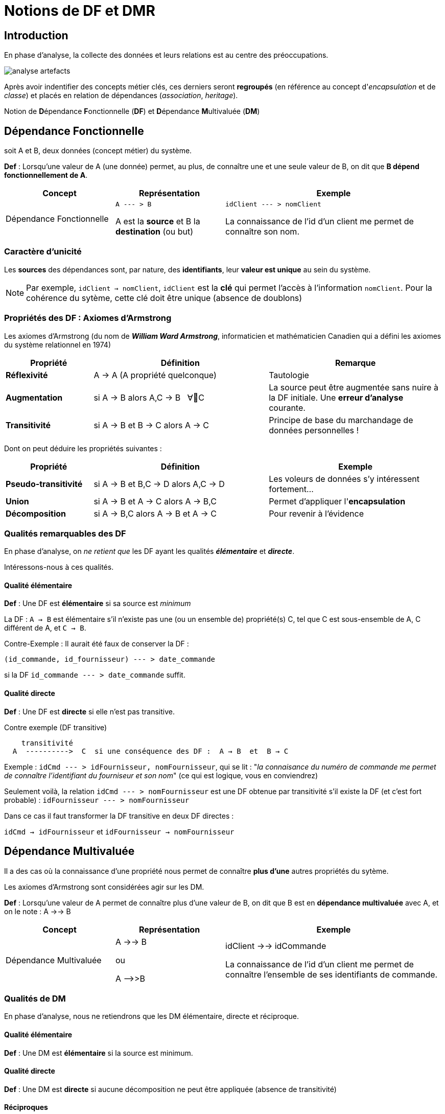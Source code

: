 = Notions de DF et DMR
ifndef::backend-pdf[]
:imagesdir: images
endif::[]

== Introduction

En phase d'analyse, la collecte des données et leurs relations est au centre des préoccupations.


image:analyse-artefacts.png[title="artefacts et analyse"]

Après avoir indentifier des concepts métier clés, ces derniers seront **regroupés** (en référence au concept d'_encapsulation_ et de _classe_) et placés
en relation de dépendances (_association_, _heritage_).

Notion de **D**épendance **F**onctionnelle (*DF*) et **D**épendance **M**ultivaluée (*DM*)


== Dépendance Fonctionnelle

soit A et B, deux données (concept métier) du système.

====

*Def* : Lorsqu'une valeur de A (une donnée) permet, au plus, de connaître une et une seule valeur de B,
on dit que *B dépend fonctionnellement de A*.

[cols="1,1,2", options="header"]
|===
|Concept
|Représentation
|Exemple

|Dépendance Fonctionnelle
| `A --- > B`

A est la *source* et B la *destination* (ou but)

|`idClient --- > nomClient`

La connaissance de l'id d'un client me permet de connaître son nom.
|===

====


=== Caractère d'unicité

Les *sources* des dépendances sont, par nature, des *identifiants*,
leur *valeur est unique* au sein du système.

NOTE: Par exemple, `idClient -> nomClient`,  `idClient` est la *clé* qui permet l'accès à l'information `nomClient`. Pour la cohérence du sytème,
cette clé doit être unique (absence de doublons)


=== Propriétés des DF : Axiomes d'Armstrong

Les axiomes d'Armstrong (du nom de **_William Ward Armstrong_**, informaticien et mathématicien Canadien qui a défini les axiomes du système relationnel en 1974)
[cols="1,2,2", options="header"]
|===
|Propriété
|Définition
|Remarque

|*Réflexivité*
|A  →  A  (A propriété quelconque)
|Tautologie

|*Augmentation*
|si A  → B alors  A,C  → B &nbsp;  ∀C
|La source peut être augmentée sans nuire à la DF initiale. Une *erreur d'analyse* courante.

|*Transitivité*
|si A → B et B → C alors A → C
|Principe de base du marchandage de données personnelles !
|===

Dont on peut déduire les propriétés suivantes :

[cols="1,2,2", options="header"]
|===
|Propriété
|Définition
|Exemple

|*Pseudo-transitivité*
|si A  →  B et B,C  → D alors  A,C → D
|Les voleurs de données s'y intéressent fortement...

|*Union*
|si A  →  B et A → C alors A → B,C
|Permet d'appliquer l'*encapsulation*


|*Décomposition*
|si A → B,C alors A → B et A → C
|Pour revenir à l'évidence

|===


=== Qualités remarquables des DF

En phase d'analyse, on _ne retient que_ les DF ayant les qualités *_élémentaire_* et *_directe_*.

Intéressons-nous à ces qualités.


==== Qualité élémentaire

=====

*Def* :	Une DF est *élémentaire* si sa source est _minimum_

La DF : `A → B` est élémentaire s'il n'existe pas une (ou un ensemble de) propriété(s) C,
tel que C est sous-ensemble de A, C différent de A, et `C → B`.

Contre-Exemple : Il aurait été faux de conserver la DF :

`(id_commande, id_fournisseur)  --- > date_commande`

si la DF  `id_commande  --- > date_commande` suffit.
=====

==== Qualité directe

=====

*Def* :	Une DF est *directe* si elle n'est pas transitive.

Contre exemple (DF transitive)

```
    transitivité
  A  ---------->  C  si une conséquence des DF :  A → B  et  B → C
```

Exemple : `idCmd --- > idFournisseur, nomFournisseur`,
qui se lit : "_la connaisance du numéro de commande me permet de connaître l'identifiant du fourniseur et son nom_" (ce qui est logique, vous en conviendrez)

Seulement voilà, la relation `idCmd --- > nomFournisseur` est une DF obtenue par transitivité s’il existe la DF (et c’est fort probable) : `idFournisseur --- > nomFournisseur`

Dans ce cas il faut transformer la DF transitive en deux DF directes :

`idCmd → idFournisseur` et `idFournisseur → nomFournisseur`

=====

== Dépendance Multivaluée

Il a des cas où la connaissance d'une propriété nous permet de connaître *plus d'une* autres propriétés du sytème.

Les axiomes d'Armstrong sont considérées agir sur les DM.

====

*Def* : Lorsqu'une valeur de A permet de connaître plus d'une valeur de B,
on dit que B est en *dépendance multivaluée* avec A, et on le note :
A ->-> B


[cols="1,1,2", options="header"]
|===
|Concept
|Représentation
|Exemple

|Dépendance Multivaluée
| A ->-> B

  ou

 A -\->>B

|idClient ->-> idCommande

La connaissance de l'id d'un client me permet de connaître l'ensemble de ses identifiants de commande.
|===


====

=== Qualités de DM

En phase d'analyse, nous ne retiendrons que les DM élémentaire, directe et réciproque.

==== Qualité élémentaire



======

*Def* : Une DM est *élémentaire* si la source est minimum.

======

==== Qualité directe

======

*Def* : Une DM est *directe* si aucune décomposition ne peut être appliquée (absence de transitivité)

======


==== Réciproques
======

*Def* : Lorsque A -\->> B [.underline]#et# B -\->> A, on dit que A et B sont en *DM Réciproques* (DMR).

[cols="1,1,2", options="header"]
|===
|Concept
|Représentation
|Exemple

|Dépendances Multivaluées Réciproques (DMR)
| A-\->-\->o\<--\<--B

ou

A-\->>o<\<--B

|idPays ->->o<-<- idLangueParlee

* La connaissance de l'id d'un pays me permet de connaître l'ensemble des langues parlées dans ce pays

* La connaissance de l'id d'une langue parlée me permet de connaître l'ensemble des pays où la langue est parlée
|===

======


== Conduite de l'analyse

Ce chapitre introduit 2 principes à suivre lorsqu'on analyse des données en vue de modéliser le domaine métier.

Les deux règles sont des outils précieux en vue d'établir une base de données *cohérentes* et *sans doublons*.

Rappel : Ne sont considérées ici que les dépendances *directes* et *élémentaires*.


====
*Principe 1*

Lorsque, dans un contexte donné, A et B sont en relation de type A -> B et B \->> A,
seule la DF  (A -> B) est retenue. (prévisage d'une relation type many-to-one).

====

====
*Principe 2*

Toute source multi-attributs d'une DF (DF à partie gauche composée, par exemple (A,B,C) -> D,E ) se doit d'être une
DMR élémentaire et directe entre ses membres (prévisage d'une relation type many-to-many).

En appliquant la réflexivité, nous pouvons exprimer cette règle ainsi :

  (A, B) -> (A, B)   <=>   A -->>o<<-- B   <=>   (A,B)

NOTE: pour les source à n attributs, il faut vérifier les qualités directes et élémentaires.

  (A, B, C)  <=>   A -->>o<<-- B , A -->>o<<-- C, B -->>o<<-- C
  et vérifier l'absence d'une DF cachée comme : (B, C) -> A par exemple (en application du principe 1)


====

== Représentation graphiques des dépendances

Les dépendances, dans leur ensemble, peuvent être représentées par

* un *Graphe de Dépendances (directes et élémentaires)* - orienté attribut/donnée

* un *Diagramme de classes UML (orienté entité)*, où ne figurent que les relations directes et
élémentaires. Dans ce contexte une classe est une Entité et les transitivités déduites sont
rarement signalées – UML les considère comme des attributs dérivés – avec une notation
spéciale

Soit les DF suivantes :
....
* numClient -> Pays  (pays de naissance)
* numClient -> Continent  (continent préféré)
* idPays -> libPays
* idPays -> idContinent
* idContinent -> libContinent
....

=== 1: GD (graphe de dépendances)

Les dépendances sont réparties sur le plan, de façon à favoriser le plus possible leur compréhension.

Exemple de Graphe de Dépendances (focalisation sur les attributs)

image:gd-1.png[title="exemple graphe de dependances labelisés"]

=== 2: Diagramme de classes UML

Exemple de Diagramme de Classes des Entités du Domaine (focalisation sur les classes - réalisé avec http://dia-installer.de/[dia])

image:GDF-UML.png[title="exemple diag. de classes du domaine"]

NOTE: le stéréotype \<<ID>> n'est pas obligatoire, ni \<<entity>> ,
si l'auteur du diagramme spécifie clairement qu'il s'agit de modèle conceptuel du domaine.

== Règles de passage du GD au Modèle du Domaine UML


====
*R1* : A une source d'un DF (à gauche de la flèche) correspond une *entité* qui admet un identifiant.

[cols="2,2", options="header"]
|===
|GD
|Modèle du domaine

|&nbsp;

&nbsp; &nbsp; A-\->B

| image:diag-gd-1.png[title="entite du domaine"]

|===

====

====
*R2* : Une dépendance multivaluée réciproque (DMR) engendre une
*association many-to-many*.

[cols="2,2", options="header"]
|===
|GD
|Modèle du domaine

|&nbsp;

&nbsp; &nbsp; A-\->>o<\<--B

| image:diag-gd-2.png[title="association many to many"]

|===

====

====
*R3* : Une dépendance multivaluée réciproque (DMR) ciblant un attribut engendre une
*classe association* portant l'attribut.

[cols="2,2", options="header"]
|===
|GD
|Modèle du domaine

| image:gd-3.png[title="classe association"]&nbsp;
| image:diag-gd-3.png[title="classe association"]

|===

====


====
*R4* : Un but (une destination) commun à plusieurs DF (à droite de plusieurs flèches)
est considéré comme une source (voir R1)

[cols="2,2", options="header"]
|===
|GD
|Modèle du domaine

|&nbsp;

image:gd-4.png[title="classe association"]&nbsp;
| image:diag-gd-4.png[title="2 associations"]

|===

====

=== Exemple d'application


[cols="2,2", options="header"]
|===
|GD
|Modèle du domaine

|&nbsp;

image:gd-exemple.png[title="gd exemple"]&nbsp;
| image:diag-gd-exemple.png[title="2 associations"]

|===

=== Exercices

==== Ex 1

D'après les DF suivantes, construisez un GD et MCD
----
	(a, b) -> c
	c -> d
	e -> c
----
==== Ex 2

D'après les DF suivantes, construisez un GD et MCD
----
	(a, b) -> c
	(c, e) -> d
	d -> f
	d -> g
	a -> h
----

==== Ex 3

Une communauté de commune disposant de nombreux matériels agricole et travaux publics, souhaite
pouvoir louer ce matériel à ses administrés. Après une rencontre avec le responsable technique,
votre collègue vous soumet son analyse sur la base d'un ensemble d'attributs en dépendances :

----
NumEmprunteur -> NomEmprunteur
NumEmprunteur -> AdrEmprunteur
NumEmprunteur -> TelEmprunteur
(NumEnprunteur, idMateriel) -> DateEmprunt
(NumEnprunteur, idMateriel) -> DateRetour
idMateriel -> idCategorie
idMateriel -> idMarque
idMateriel -> idCategoriePrix
idCategorie -> LibCategorie
idMateriel -> AnneeSortie
idMateriel -> CategoriePrix
idMateriel -> idEtat
idMarque -> NomMarque
idCategoriePrix -> PrixLocation
idEtat -> LibEtat  # {'EXCELLENT', 'TRES  BON', 'BON', 'MOYEN', 'EN REPARATION', 'HS'}
----

Établir le GD ainsi qu'un MCD correspondant.

== Formes Normales

== Passage Modèle de domaine vers SR

== Exercices
